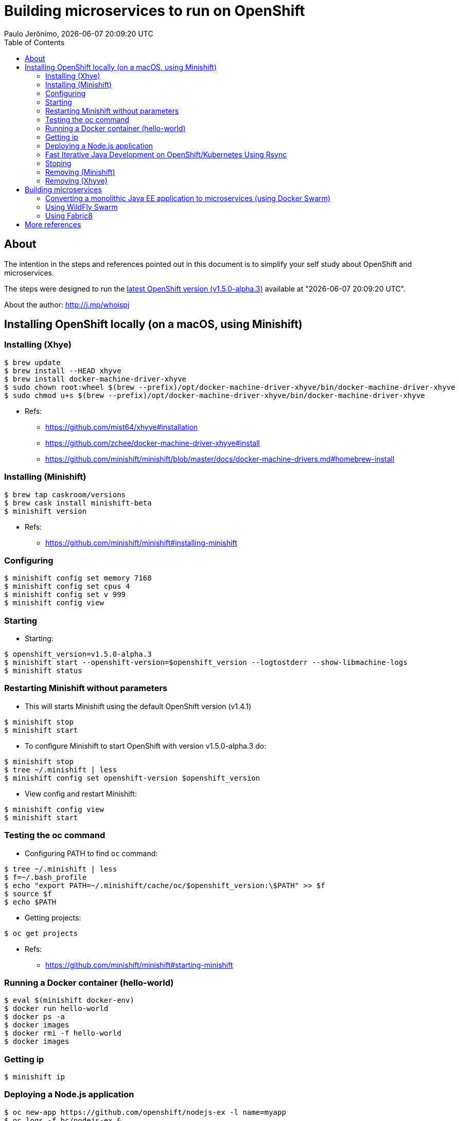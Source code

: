 = Building microservices to run on OpenShift
Paulo Jerônimo, {localdatetime}
:toc: left

== About

The intention in the steps and references pointed out in this document is to simplify your self study about OpenShift and microservices.

The steps were designed to run the https://github.com/openshift/origin/releases/tag/v1.5.0-alpha.3[latest OpenShift version (v1.5.0-alpha.3)] available at "{localdatetime}".

About the author: http://j.mp/whoispj

== Installing OpenShift locally (on a macOS, using Minishift)

=== Installing (Xhye)

[source,bash]
----
$ brew update
$ brew install --HEAD xhyve
$ brew install docker-machine-driver-xhyve
$ sudo chown root:wheel $(brew --prefix)/opt/docker-machine-driver-xhyve/bin/docker-machine-driver-xhyve
$ sudo chmod u+s $(brew --prefix)/opt/docker-machine-driver-xhyve/bin/docker-machine-driver-xhyve
----

* Refs:
** https://github.com/mist64/xhyve#installation
** https://github.com/zchee/docker-machine-driver-xhyve#install
** https://github.com/minishift/minishift/blob/master/docs/docker-machine-drivers.md#homebrew-install

=== Installing (Minishift)

[source,bash]
----
$ brew tap caskroom/versions
$ brew cask install minishift-beta
$ minishift version
----

* Refs:
** https://github.com/minishift/minishift#installing-minishift

=== Configuring

[source,bash]
----
$ minishift config set memory 7168
$ minishift config set cpus 4
$ minishift config set v 999
$ minishift config view
----

=== Starting

* Starting:
[source,bash]
----
$ openshift_version=v1.5.0-alpha.3
$ minishift start --openshift-version=$openshift_version --logtostderr --show-libmachine-logs
$ minishift status
----

=== Restarting Minishift without parameters

* This will starts Minishift using the default OpenShift version (v1.4.1)
[source,bash]
----
$ minishift stop
$ minishift start
----

* To configure Minishift to start OpenShift with version v1.5.0-alpha.3 do:
[source,bash]
-----
$ minishift stop
$ tree ~/.minishift | less
$ minishift config set openshift-version $openshift_version
-----

* View config and restart Minishift:
[source,bash]
-----
$ minishift config view
$ minishift start
-----

=== Testing the oc command

* Configuring PATH to find `oc` command:
[source,bash]
----
$ tree ~/.minishift | less
$ f=~/.bash_profile
$ echo "export PATH=~/.minishift/cache/oc/$openshift_version:\$PATH" >> $f
$ source $f
$ echo $PATH
----

* Getting projects:
[source,bash]
----
$ oc get projects
----

* Refs:
** https://github.com/minishift/minishift#starting-minishift

=== Running a Docker container (hello-world)

[source,bash]
----
$ eval $(minishift docker-env)
$ docker run hello-world
$ docker ps -a
$ docker images
$ docker rmi -f hello-world
$ docker images
----

=== Getting ip

[source,bash]
----
$ minishift ip
----

=== Deploying a Node.js application

[source,bash]
----
$ oc new-app https://github.com/openshift/nodejs-ex -l name=myapp
$ oc logs -f bc/nodejs-ex &
$ open -a Firefox https://$(minishift ip):8443
----
* The comand `oc logs` (above) will take some time ...

[source,bash]
----
$ docker images
$ oc get pods
----

[source,bash]
----
$ oc expose svc/nodejs-ex
$ curl http://nodejs-ex-myproject.$(minishift ip).xip.io
----

* Refs:
** https://github.com/minishift/minishift#deploying-a-sample-application
** https://docs.openshift.org/latest/dev_guide/application_lifecycle/new_app.html

=== Fast Iterative Java Development on OpenShift/Kubernetes Using Rsync

[source,bash]
----
$ IMAGE=registry.access.redhat.com/jboss-eap-7/eap70-openshift
$ REPO=https://github.com/paulojeronimo/openshift-javaee-helloworld
$ git clone $REPO
$ cd ${REPO##*/}
$ oc new-app $IMAGE~$REPO
$ oc logs -f bc/${REPO##*/} # it will take some time ...
$ oc expose service ${REPO##*/}
$ mvn package -Popenshift
$ oc get pods  # To get the name of the running pod you will sync to
$ oc rsync --include="ROOT.war" --exclude="*" target/ <pod_name>:/deployments/ --no-perms=true --watch # Replace <pod_name> with the value from the previous step
----

* Refs:
** https://blog.openshift.com/fast-iterative-java-development-on-openshift-kubernetes-using-rsync/

=== Stoping

[source,bash]
----
$ minishift stop
----

=== Removing (Minishift)

[source,bash]
----
$ rm -rf ~/.{minishift,kubes}
$ brew cask remove minishift
----

* Refs:
** https://github.com/minishift/minishift#uninstalling-minishift

=== Removing (Xhyve)

[source,bash]
----
$ brew remove docker-machine-driver-xhyve
$ brew remove xhyve
----

== Building microservices

=== Converting a monolithic Java EE application to microservices (using Docker Swarm)

* Refs:
** http://blog.arungupta.me/microservice-docker-stack-deploy-wildfly-javaee-couchbase/
** http://blog.arungupta.me/monolithic-microservices-refactoring-javaee-applications/

=== Using WildFly Swarm

* Refs:
** https://www.youtube.com/watch?v=Ce4lUQafupM[WildFly Swarm Criando microservices com Java EE 7] _(pt-br)_

==== How to run Java fat-jars in Docker, Kubernetes and Openshift

* Cloning and going to REPO dir:
[source,bash]
----
$ REPO=https://github.com/redhat-helloworld-msa/hola
$ git clone ${REPO##*/} && cd $_
$ tree
----

* Running locally (via Maven):
[source,bash]
----
$ log=/tmp/hola.log
$ mvn wildfly-swarm:run &> $log &
$ tail -f $log &
$ open http://localhost:8080/api/hola
$ kill %1
----

* Running in Docker:
[source,bash]
----
$ mvn clean
$ mvn package wildfly-swarm:package
$ find . -name 'hola*.jar'
$ cat Dockerfile
$ docker build -t redhatmsa/hola .
$ docker images
$ docker run redhatmsa/hola &> $log &
$ kill %3
$ docker run -e JAVA_OPTIONS=-Xmx1g redhatmsa/hola &> $log &
$ !-2
----

* Removing "Exited" "redhatmsa/hola" containers:
[source,bash]
----
$ docker ps -a
$ !! | awk '$2 == "redhatmsa/hola" { print $1 }'
$ docker rm $(!!)
$ !-3
----

* Deploy on OpenShift (via `oc`):
[source,bash]
----
$ oc new-app redhatmsa/hola -e JAVA_OPTIONS=Xmx1g
$ oc env dc/hola JAVA_OPTIONS=-Xmx200m
----

* Running in OpenShift (via Maven/Fabric8)
[source,bash]
----
$ mvn clean package docker:build fabric8:json fabric8:apply
----

Finishing `tail`:
[source,bash]
----
$ kill %2
----

* Refs:
** https://developers.redhat.com/blog/2016/06/22/how-to-run-java-fat-jars-in-docker-kubernetes-and-openshift/

==== Other aproaches to run WildFly Swarm in OpenShift

** http://rafabene.com/2016/07/25/wildfly-swarm-openshift/

=== Using Fabric8

* Refs:
** https://fabric8.io/guide/quickstarts/walkthrough.html[Walk through a simple quickstart]
** https://developers.redhat.com/blog/2017/01/27/microservices-zero-downtime-deployment-hot-reconfiguration-on-openshift/[Microservices: Zero Downtime Deployment; Hot reconfiguration on OpenShift]

== More references

* Refs:
** Other ways to install OpenShift locally:
*** https://www.youtube.com/watch?v=-OOnGK-XeVY[OpenShift 3 install from start to finish]
*** http://jorgemoral.es/2016/10/developing-locally-with-openshift/[Developing locally with OpenShift]
** v JUG hagouts:
*** Book Reading Club: "Building Microservices" by Sam Newman https://www.youtube.com/watch?v=Caj-qCOniXM[(Part 1)], (Part 2), (Part 3)
*** https://www.youtube.com/watch?v=p2eydFmbJ_A[Kubernetes for Java developers]
** Other DFJUG hangouts _(pt-br)_
*** https://www.youtube.com/watch?v=ICpE3nDYj_8&index=5&list=PLkObiPpjQQ-cyjj5dyxKdoXHI2QuZJpnf[Microservices com Java e containers]
*** https://www.youtube.com/watch?v=P2F00xMmQqM&list=PLkObiPpjQQ-cyjj5dyxKdoXHI2QuZJpnf&index=6[Plataforma Java e Microserviços]
